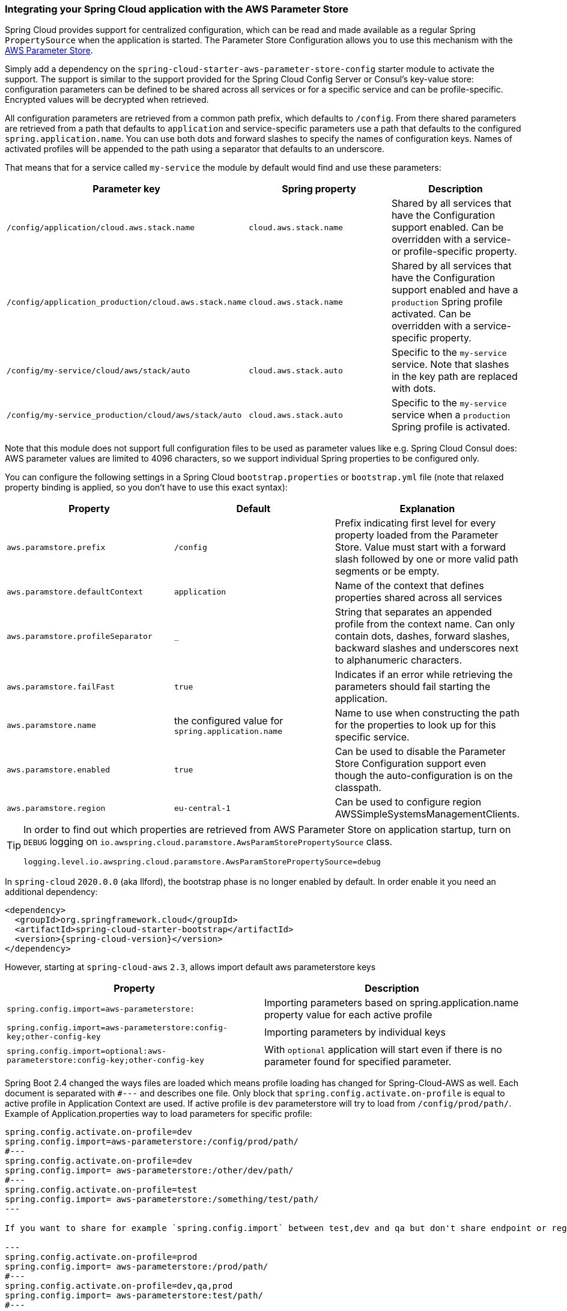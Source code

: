 === Integrating your Spring Cloud application with the AWS Parameter Store

Spring Cloud provides support for centralized configuration, which can be read and made available as a regular Spring
`PropertySource` when the application is started. The Parameter Store Configuration allows you to use this mechanism
with the https://docs.aws.amazon.com/systems-manager/latest/userguide/systems-manager-paramstore.html[AWS Parameter Store].

Simply add a dependency on the `spring-cloud-starter-aws-parameter-store-config` starter module to activate the support.
The support is similar to the support provided for the Spring Cloud Config Server or Consul's key-value store:
configuration parameters can be defined to be shared across all services or for a specific service and can be
profile-specific. Encrypted values will be decrypted when retrieved.

All configuration parameters are retrieved from a common path prefix, which defaults to `/config`. From there shared
parameters are retrieved from a path that defaults to `application` and service-specific parameters use a path that
defaults to the configured `spring.application.name`. You can use both dots and forward slashes to specify the names
of configuration keys. Names of activated profiles will be appended to the path using a separator that defaults to an
underscore.

That means that for a service called `my-service` the module by default would find and use these parameters:
[cols="3*", options="header"]
|===
|Parameter key
|Spring property
|Description

|`/config/application/cloud.aws.stack.name`
|`cloud.aws.stack.name`
|Shared by all services that have the Configuration support enabled. Can be overridden with a service- or profile-specific property.

|`/config/application_production/cloud.aws.stack.name`
|`cloud.aws.stack.name`
|Shared by all services that have the Configuration support enabled and have a `production` Spring profile activated.
Can be overridden with a service-specific property.

|`/config/my-service/cloud/aws/stack/auto`
|`cloud.aws.stack.auto`
|Specific to the `my-service` service. Note that slashes in the key path are replaced with dots.

|`/config/my-service_production/cloud/aws/stack/auto`
|`cloud.aws.stack.auto`
|Specific to the `my-service` service when a `production` Spring profile is activated.
|===

Note that this module does not support full configuration files to be used as parameter values like e.g. Spring Cloud Consul does:
AWS parameter values are limited to 4096 characters, so we support individual Spring properties to be configured only.

You can configure the following settings in a Spring Cloud `bootstrap.properties` or `bootstrap.yml` file
(note that relaxed property binding is applied, so you don't have to use this exact syntax):
[cols="3*", options="header"]
|===
|Property
|Default
|Explanation

|`aws.paramstore.prefix`
|`/config`
|Prefix indicating first level for every property loaded from the Parameter Store.
Value must start with a forward slash followed by one or more valid path segments or be empty.

|`aws.paramstore.defaultContext`
|`application`
|Name of the context that defines properties shared across all services

|`aws.paramstore.profileSeparator`
|`_`
|String that separates an appended profile from the context name. Can only contain
dots, dashes, forward slashes, backward slashes and underscores next to alphanumeric characters.

|`aws.paramstore.failFast`
|`true`
|Indicates if an error while retrieving the parameters should fail starting the application.

|`aws.paramstore.name`
|the configured value for `spring.application.name`
|Name to use when constructing the path for the properties to look up for this specific service.

|`aws.paramstore.enabled`
|`true`
|Can be used to disable the Parameter Store Configuration support even though the auto-configuration is on the classpath.

|`aws.paramstore.region`
|`eu-central-1`
|Can be used to configure region AWSSimpleSystemsManagementClients.
|===

[TIP]
====
In order to find out which properties are retrieved from AWS Parameter Store on application startup,
turn on `DEBUG` logging on `io.awspring.cloud.paramstore.AwsParamStorePropertySource` class.

[source,indent=0]
----
logging.level.io.awspring.cloud.paramstore.AwsParamStorePropertySource=debug
----
====

In `spring-cloud` `2020.0.0` (aka Ilford), the bootstrap phase is no longer enabled by default. In order
enable it you need an additional dependency:

[source,xml,indent=0]
----
<dependency>
  <groupId>org.springframework.cloud</groupId>
  <artifactId>spring-cloud-starter-bootstrap</artifactId>
  <version>{spring-cloud-version}</version>
</dependency>
----

However, starting at `spring-cloud-aws` `2.3`, allows import default aws parameterstore keys
[cols="2*", options="header"]
|===
|Property
|Description

|`spring.config.import=aws-parameterstore:`
|Importing parameters based on spring.application.name property value for each active profile

|`spring.config.import=aws-parameterstore:config-key;other-config-key`
|Importing parameters by individual keys

|`spring.config.import=optional:aws-parameterstore:config-key;other-config-key`
|With `optional` application will start even if there is no parameter found for specified parameter.
|===

Spring Boot 2.4 changed the ways files are loaded which means profile loading has changed for Spring-Cloud-AWS as well.
Each document is separated with `#---` and describes one file. Only block that `spring.config.activate.on-profile` is equal to active profile in Application Context are used.
If active profile is `dev` parameterstore will try to load from `/config/prod/path/`.
Example of Application.properties way to load parameters for specific profile:

----
spring.config.activate.on-profile=dev
spring.config.import=aws-parameterstore:/config/prod/path/
#---
spring.config.activate.on-profile=dev
spring.config.import= aws-parameterstore:/other/dev/path/
#---
spring.config.activate.on-profile=test
spring.config.import= aws-parameterstore:/something/test/path/
---

If you want to share for example `spring.config.import` between test,dev and qa but don't share endpoint or region configuration something like this can be done.

---
spring.config.activate.on-profile=prod
spring.config.import= aws-parameterstore:/prod/path/
#---
spring.config.activate.on-profile=dev,qa,prod
spring.config.import= aws-parameterstore:test/path/
#---
spring.config.activate.on-profile=qa
aws.parameterstore.region=us-west-1
#---
spring.config.activate.on-profile=test
aws.parameterstore.region=eu-east-1
#---
spring.config.activate.on-profile=dev
aws.parameterstore.endpoint= 127.0.0.1
---

More can be read about loading properties in 2.4 and onwards here: https://spring.io/blog/2020/08/14/config-file-processing-in-spring-boot-2-4

=== IAM Permissions
Following IAM permissions are required by Spring Cloud AWS:

[cols="2"]
|===
| Get parameter from specific path
| `ssm:GetParametersByPath`

|===

Sample IAM policy granting access to Parameter Store:

[source,json,indent=0]
----
{
    "Version": "2012-10-17",
    "Statement": [
        {
            "Effect": "Allow",
            "Action": "ssm:GetParametersByPath",
            "Resource": "yourArn"
        }
    ]
}
----
